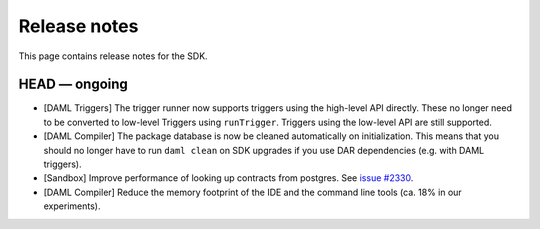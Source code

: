 .. Copyright (c) 2019 The DAML Authors. All rights reserved.
.. SPDX-License-Identifier: Apache-2.0

Release notes
#############

This page contains release notes for the SDK.

HEAD — ongoing
--------------
- [DAML Triggers] The trigger runner now supports triggers using the high-level API directly. These no longer need to be converted to low-level Triggers using ``runTrigger``. Triggers using the low-level API are still supported.
- [DAML Compiler] The package database is now be cleaned automatically on initialization.
  This means that you should no longer have to run ``daml clean`` on SDK upgrades
  if you use DAR dependencies (e.g. with DAML triggers).
- [Sandbox] Improve performance of looking up contracts from postgres. See `issue #2330 <https://github.com/digital-asset/daml/issues/2330>`__.
- [DAML Compiler] Reduce the memory footprint of the IDE and the command line tools (ca. 18% in our experiments).
